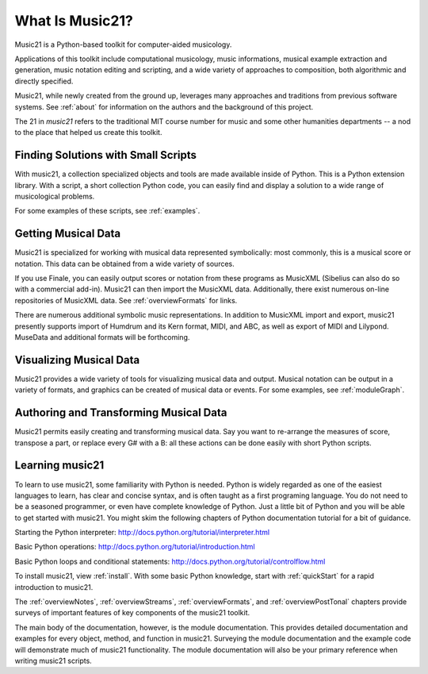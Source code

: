 .. _what:


What Is Music21?
======================================

Music21 is a Python-based toolkit for computer-aided musicology. 

Applications of this toolkit include computational musicology, music informations, musical example extraction and generation, music notation editing and scripting, and a wide variety of approaches to composition, both algorithmic and directly specified. 

Music21, while newly created from the ground up, leverages many approaches and traditions from previous software systems. See :ref:`about` for information on the authors and the background of this project.

The 21 in `music21` refers to the traditional MIT course number for music and some other humanities departments -- a nod to the place that helped us create this toolkit.


Finding Solutions with Small Scripts
---------------------------------------

With music21, a collection specialized objects and tools are made available inside of Python. This is a Python extension library. With a script, a short collection Python code, you can easily find and display a solution to a wide range of musicological problems.

For some examples of these scripts, see :ref:`examples`.



Getting Musical Data
-----------------------------

Music21 is specialized for working with musical data represented symbolically: most commonly, this is a musical score or notation. This data can be obtained from a wide variety of sources.

If you use Finale, you can easily output scores or notation from 
these programs as MusicXML (Sibelius can also do so with a commercial add-in). 
Music21 can then import the MusicXML data. Additionally, there exist 
numerous on-line repositories of MusicXML data. See :ref:`overviewFormats` 
for links.

There are numerous additional symbolic music representations. In addition to MusicXML import and export, music21 presently supports import of Humdrum and its Kern format, MIDI, and ABC, as well as export of MIDI and Lilypond. MuseData and additional formats will be forthcoming.



Visualizing Musical Data
-----------------------------

Music21 provides a wide variety of tools for visualizing musical data and output. Musical notation can be output in a variety of formats, and graphics can be created of musical data or events. For some examples, see :ref:`moduleGraph`.



Authoring and Transforming Musical Data
----------------------------------------

Music21 permits easily creating and transforming musical data. Say you want to re-arrange the measures of score, transpose a part, or replace every G# with a B: all these actions can be done easily with short Python scripts.



Learning music21
-----------------------------

To learn to use music21, some familiarity with Python is needed. Python is widely regarded as one of the easiest languages to learn, has clear and concise syntax, and is often taught as a first programing language. You do not need to be a seasoned programmer, or even have complete knowledge of Python. Just a little bit of Python and you will be able to get started with music21. You might skim the following chapters of Python documentation tutorial for a bit of guidance.

Starting the Python interpreter:
http://docs.python.org/tutorial/interpreter.html

Basic Python operations:
http://docs.python.org/tutorial/introduction.html

Basic Python loops and conditional statements:
http://docs.python.org/tutorial/controlflow.html

To install music21, view :ref:`install`. With some basic Python knowledge, start with :ref:`quickStart` for a rapid introduction to music21.

The :ref:`overviewNotes`, :ref:`overviewStreams`, :ref:`overviewFormats`, and :ref:`overviewPostTonal` chapters provide surveys of important features of key components of the music21 toolkit.

The main body of the documentation, however, is the module documentation. This provides detailed documentation and examples for every object, method, and function in music21. Surveying the module documentation and the example code will demonstrate much of music21 functionality. The module documentation will also be your primary reference when writing music21 scripts.






